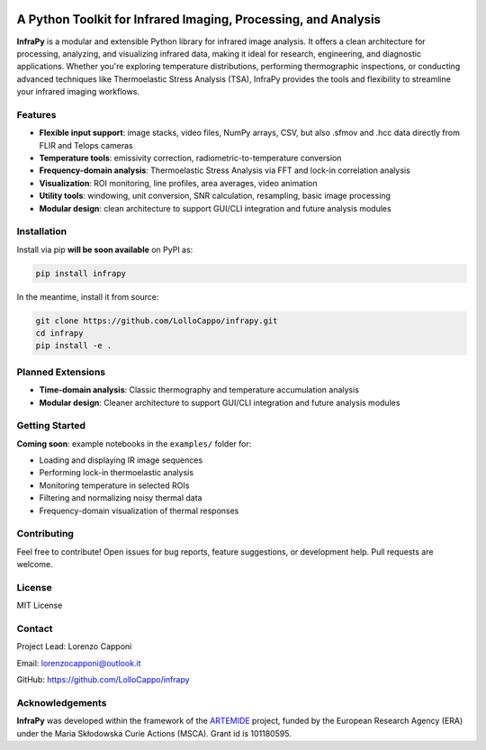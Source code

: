.. image:: logo.png
   :alt: InfraPy Logo
   :align: center
   :width: 300px

A Python Toolkit for Infrared Imaging, Processing, and Analysis
===============================================================

**InfraPy** is a modular and extensible Python library for infrared image analysis. It offers a clean architecture for processing, analyzing, and visualizing infrared data, making it ideal for research, engineering, and diagnostic applications.
Whether you're exploring temperature distributions, performing thermographic inspections, or conducting advanced techniques like Thermoelastic Stress Analysis (TSA), InfraPy provides the tools and flexibility to streamline your infrared imaging workflows.

Features
--------

-  **Flexible input support**: image stacks, video files, NumPy arrays, CSV, but also .sfmov and .hcc data directly from FLIR and Telops cameras 
-  **Temperature tools**: emissivity correction, radiometric-to-temperature conversion
-  **Frequency-domain analysis**: Thermoelastic Stress Analysis via FFT and lock-in correlation analysis 
-  **Visualization**: ROI monitoring, line profiles, area averages, video animation
-  **Utility tools**: windowing, unit conversion, SNR calculation, resampling, basic image processing
-  **Modular design**: clean architecture to support GUI/CLI integration and future analysis modules

Installation
------------

Install via pip **will be soon available** on PyPI as:

.. code-block:: bash

    pip install infrapy

In the meantime, install it from source:

.. code-block:: bash

    git clone https://github.com/LolloCappo/infrapy.git
    cd infrapy
    pip install -e .

Planned Extensions
------------------

- **Time-domain analysis**: Classic thermography and temperature accumulation analysis
- **Modular design**: Cleaner architecture to support GUI/CLI integration and future analysis modules

Getting Started
---------------

**Coming soon**: example notebooks in the ``examples/`` folder for:

- Loading and displaying IR image sequences
- Performing lock-in thermoelastic analysis
- Monitoring temperature in selected ROIs
- Filtering and normalizing noisy thermal data
- Frequency-domain visualization of thermal responses

Contributing
------------

Feel free to contribute! Open issues for bug reports, feature suggestions, or development help. Pull requests are welcome.

License
-------

MIT License

Contact
-------

Project Lead: Lorenzo Capponi

Email: lorenzocapponi@outlook.it

GitHub: https://github.com/LolloCappo/infrapy


Acknowledgements
-------------------
**InfraPy** was developed within the framework of the `ARTEMIDE`_ project, funded by the European Research Agency (ERA) under the Maria Skłodowska Curie Actions (MSCA). Grant id is 101180595.


.. _ARTEMIDE: http://ladisk.si/?what=incfl&flnm=artemide.php

